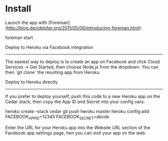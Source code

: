 * Install


Launch the app with [Foreman](http://blog.daviddollar.org/2011/05/06/introducing-foreman.html):

    foreman start

Deploy to Heroku via Facebook integration
-----------------------------------------

The easiest way to deploy is to create an app on Facebook and click Cloud Services -> Get Started, then choose Node.js from the dropdown.  You can then `git clone` the resulting app from Heroku.

Deploy to Heroku directly
-------------------------

If you prefer to deploy yourself, push this code to a new Heroku app on the Cedar stack, then copy the App ID and Secret into your config vars:

    heroku create --stack cedar
    git push heroku master
    heroku config:add FACEBOOK_APP_ID=12345 FACEBOOK_SECRET=abcde

Enter the URL for your Heroku app into the Website URL section of the Facebook app settings page, hen you can visit your app on the web.

